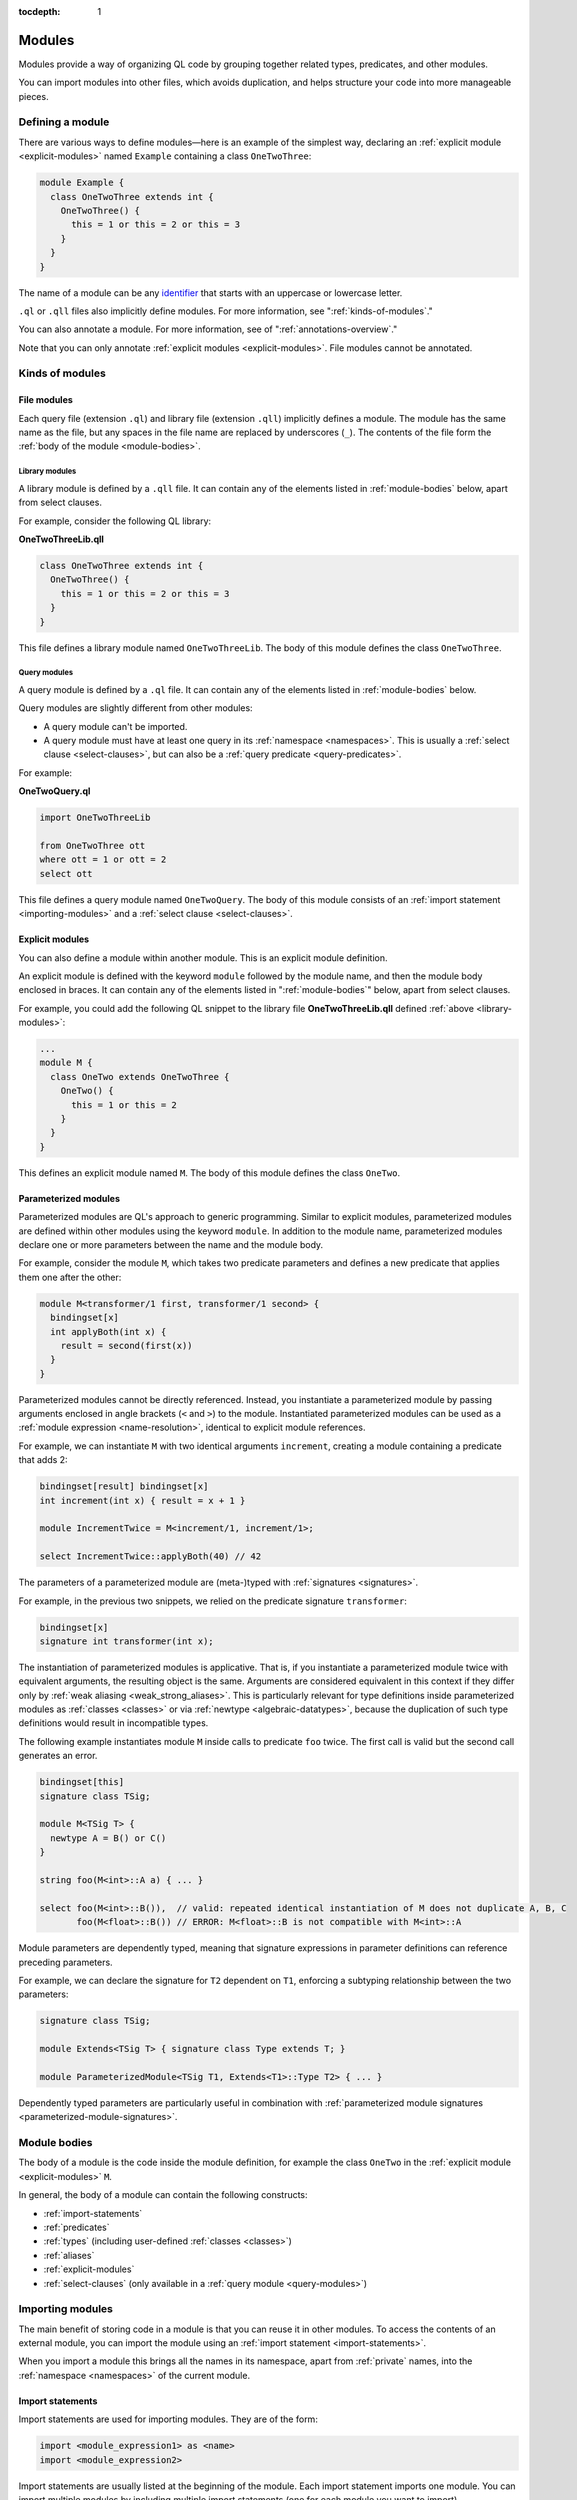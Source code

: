 :tocdepth: 1

.. _modules:

Modules
#######

Modules provide a way of organizing QL code by grouping together related types, predicates, and other modules.

You can import modules into other files, which avoids duplication, and helps
structure your code into more manageable pieces.

.. _defining-module:

Defining a module
*****************

There are various ways to define modules—here is an example of the simplest way, declaring an
:ref:`explicit module  <explicit-modules>` named ``Example`` containing
a class ``OneTwoThree``:

.. code-block:: ql

    module Example {
      class OneTwoThree extends int {
        OneTwoThree() {
          this = 1 or this = 2 or this = 3
        }
      }
    }

The name of a module can be any `identifier <https://codeql.github.com/docs/ql-language-reference/ql-language-specification/#identifiers>`_
that starts with an uppercase or lowercase letter.

``.ql`` or ``.qll`` files also implicitly define modules.
For more information, see ":ref:`kinds-of-modules`."

You can also annotate a module. For more information, see of ":ref:`annotations-overview`."

Note that you can only annotate :ref:`explicit modules <explicit-modules>`.
File modules cannot be annotated.

.. _kinds-of-modules:

Kinds of modules
****************

File modules
============

Each query file (extension ``.ql``) and library file (extension ``.qll``) implicitly defines
a module. The module has the same name as the file, but any spaces in the file name are replaced
by underscores (``_``). The contents of the file form the :ref:`body of the module <module-bodies>`.

.. _library-modules:

Library modules
---------------

A library module is defined by a ``.qll`` file. It can contain any of the
elements listed in :ref:`module-bodies` below, apart from select clauses.

For example, consider the following QL library:

**OneTwoThreeLib.qll**

.. code-block:: ql

    class OneTwoThree extends int {
      OneTwoThree() {
        this = 1 or this = 2 or this = 3
      }
    }

This file defines a library module named ``OneTwoThreeLib``. The body of this module
defines the class ``OneTwoThree``.

.. _query-modules:

Query modules
-------------

A query module is defined by a ``.ql`` file. It can contain any of the elements listed
in :ref:`module-bodies` below.

Query modules are slightly different from other modules:

- A query module can't be imported.
- A query module must have at least one query in its
  :ref:`namespace <namespaces>`. This is usually a :ref:`select clause <select-clauses>`,
  but can also be a :ref:`query predicate <query-predicates>`.

For example:

**OneTwoQuery.ql**

.. code-block:: ql

    import OneTwoThreeLib

    from OneTwoThree ott
    where ott = 1 or ott = 2
    select ott

This file defines a query module named ``OneTwoQuery``. The body of this module consists of an
:ref:`import statement <importing-modules>` and a :ref:`select clause <select-clauses>`.

.. _explicit-modules:

Explicit modules
================

You can also define a module within another module. This is an explicit module definition.

An explicit module is defined with the keyword ``module`` followed by
the module name, and then the module body enclosed in braces. It can contain any
of the elements listed in ":ref:`module-bodies`" below, apart from select clauses.

For example, you could add the following QL snippet to the library file **OneTwoThreeLib.qll**
defined :ref:`above <library-modules>`:

.. code-block:: ql

    ...
    module M {
      class OneTwo extends OneTwoThree {
        OneTwo() {
          this = 1 or this = 2
        }
      }
    }

This defines an explicit module named ``M``. The body of this module defines
the class ``OneTwo``.

.. _parameterized-modules:

Parameterized modules
=====================

Parameterized modules are QL's approach to generic programming.
Similar to explicit modules, parameterized modules are defined within other modules using the keyword ``module``.
In addition to the module name, parameterized modules declare one or more parameters between the name and the module body.

For example, consider the module ``M``, which takes two predicate parameters and defines a new predicate
that applies them one after the other:

.. code-block:: ql

    module M<transformer/1 first, transformer/1 second> {
      bindingset[x]
      int applyBoth(int x) {
        result = second(first(x))
      }
    }

Parameterized modules cannot be directly referenced.
Instead, you instantiate a parameterized module by passing arguments enclosed in angle brackets (``<`` and ``>``) to the module.
Instantiated parameterized modules can be used as a :ref:`module expression <name-resolution>`, identical to explicit module references.

For example, we can instantiate ``M`` with two identical arguments ``increment``, creating a module
containing a predicate that adds 2:

.. code-block:: ql

    bindingset[result] bindingset[x]
    int increment(int x) { result = x + 1 }

    module IncrementTwice = M<increment/1, increment/1>;

    select IncrementTwice::applyBoth(40) // 42

The parameters of a parameterized module are (meta-)typed with :ref:`signatures <signatures>`.

For example, in the previous two snippets, we relied on the predicate signature ``transformer``:

.. code-block:: ql

    bindingset[x]
    signature int transformer(int x);

The instantiation of parameterized modules is applicative.
That is, if you instantiate a parameterized module twice with equivalent arguments, the resulting object is the same.
Arguments are considered equivalent in this context if they differ only by :ref:`weak aliasing <weak_strong_aliases>`.
This is particularly relevant for type definitions inside parameterized modules as :ref:`classes <classes>`
or via :ref:`newtype <algebraic-datatypes>`, because the duplication of such type definitions would result in
incompatible types.

The following example instantiates module ``M`` inside calls to predicate ``foo`` twice.
The first call is valid but the second call generates an error.

.. code-block:: ql

    bindingset[this]
    signature class TSig;

    module M<TSig T> {
      newtype A = B() or C()
    }

    string foo(M<int>::A a) { ... }

    select foo(M<int>::B()),  // valid: repeated identical instantiation of M does not duplicate A, B, C
           foo(M<float>::B()) // ERROR: M<float>::B is not compatible with M<int>::A

Module parameters are dependently typed, meaning that signature expressions in parameter definitions can reference
preceding parameters.

For example, we can declare the signature for ``T2`` dependent on ``T1``, enforcing a subtyping relationship
between the two parameters:

.. code-block:: ql

    signature class TSig;

    module Extends<TSig T> { signature class Type extends T; }

    module ParameterizedModule<TSig T1, Extends<T1>::Type T2> { ... }

Dependently typed parameters are particularly useful in combination with
:ref:`parameterized module signatures <parameterized-module-signatures>`.

.. _module-bodies:

Module bodies
*************

The body of a module is the code inside the module definition, for example
the class ``OneTwo`` in the :ref:`explicit module <explicit-modules>` ``M``.

In general, the body of a module can contain the following constructs:

- :ref:`import-statements`
- :ref:`predicates`
- :ref:`types` (including user-defined :ref:`classes <classes>`)
- :ref:`aliases`
- :ref:`explicit-modules`
- :ref:`select-clauses` (only available in a :ref:`query module <query-modules>`)

.. index:: import
.. _importing-modules:

Importing modules
*****************

The main benefit of storing code in a module is that you can reuse it in other modules.
To access the contents of an external module, you can import the module using an
:ref:`import statement <import-statements>`.

When you import a module this brings all the names in its namespace, apart from :ref:`private` names,
into the :ref:`namespace <namespaces>` of the current module.

.. _import-statements:

Import statements
=================

Import statements are used for importing modules. They are of the form:

.. code-block:: ql

    import <module_expression1> as <name>
    import <module_expression2>

Import statements are usually listed at the beginning of the module. Each
import statement imports one module. You can import multiple modules by
including multiple import statements (one for each module you want to import).

An import statement can also be :ref:`annotated <annotations-overview>` with
``private`` or ``deprecated``. If an import statement is annotated with
``private`` then the imported names are not reexported. If an imported name is
only reachable through deprecated imports in a given context then usage of the
name in that context will generate deprecation warnings.

You can import a module under a different name using the ``as`` keyword,
for example ``import javascript as js``.

The ``<module_expression>`` itself can be a module name, a selection, or a qualified
reference. For more information, see ":ref:`name-resolution`."

For information about how import statements are looked up, see "`Module resolution <https://codeql.github.com/docs/ql-language-reference/ql-language-specification/#module-resolution>`__"
in the QL language specification.

Built-in modules
****************

QL defines a ``QlBuiltins`` module that is always in scope.
``QlBuiltins`` defines parameterized sub-modules for working with
(partial) equivalence relations (``EquivalenceRelation``) and sets
(``InternSets``) in QL.

Equivalence relations
=====================

The built-in ``EquivalenceRelation`` module is parameterized by a type ``T`` and a
binary base relation ``base`` on ``T``. The symmetric and transitive closure of ``base``
induces a partial equivalence relation on ``T``. If every value of ``T`` appears in
``base``, then the induced relation is an equivalence relation on ``T``.

The ``EquivalenceRelation`` module exports a ``getEquivalenceClass`` predicate that
gets the equivalence class, if any, associated with a given ``T`` element by the
(partial) equivalence relation induced by ``base``.

The following example illustrates an application of the ``EquivalenceRelation``
module to generate a custom equivalence relation:

.. code-block:: ql

  class Node extends int {
    Node() { this in [1 .. 6] }
  }

  predicate base(Node x, Node y) {
    x = 1 and y = 2
    or
    x = 3 and y = 4
  }

  module Equiv = QlBuiltins::EquivalenceRelation<Node, base/2>;

  from int x, int y
  where Equiv::getEquivalenceClass(x) = Equiv::getEquivalenceClass(y)
  select x, y

Since ``base`` does not relate ``5`` or ``6`` to any nodes, the induced
relation is a partial equivalence relation on ``Node`` and does not relate ``5``
or ``6`` to any nodes either.

The above select clause returns the following partial equivalence relation:

+---+---+
| x | y |
+===+===+
| 1 | 1 |
+---+---+
| 1 | 2 |
+---+---+
| 2 | 1 |
+---+---+
| 2 | 2 |
+---+---+
| 3 | 3 |
+---+---+
| 3 | 4 |
+---+---+
| 4 | 3 |
+---+---+
| 4 | 4 |
+---+---+

Sets
====

The built-in ``InternSets`` module is parameterized by ``Key`` and ``Value`` types
and a ``Value getAValue(Key key)`` relation. The module groups the ``Value``
column by ``Key`` and creates a set for each group of values related by a key.

The ``InternSets`` module exports a functional ``Set getSet(Key key)`` relation
that relates keys with the set of value related to the given key by
``getAValue``. Sets are represented by the exported ``Set`` type which exposes
a ``contains(Value v)`` member predicate that holds for values contained in the
given set. `getSet(k).contains(v)` is thus equivalent to `v = getAValue(k)` as
illustrated by the following ``InternSets`` example:

.. code-block:: ql

  int getAValue(int key) {
    key = 1 and result = 1
    or
    key = 2 and
    (result = 1 or result = 2)
    or
    key = 3 and result = 1
    or
    key = 4 and result = 2
  }

  module Sets = QlBuiltins::InternSets<int, int, getAValue/1>;

  from int k, int v
  where Sets::getSet(k).contains(v)
  select k, v

This evalutes to the `getAValue` relation:

+---+---+
| k | v |
+===+===+
| 1 | 1 |
+---+---+
| 2 | 1 |
+---+---+
| 2 | 2 |
+---+---+
| 3 | 1 |
+---+---+
| 4 | 2 |
+---+---+

If two keys `k1` and `k2` relate to the same set of values, then `getSet(k1) = getSet(k2)`.
For the above example, keys 1 and 3 relate to the same set of values (namely the singleton
set containing 1) and are therefore related to the same set by ``getSet``:

.. code-block:: ql

  from int k1, int k2
  where Sets::getSet(k1) = Sets::getSet(k2)
  select k1, k2

The above query therefore evalutes to:

+----+----+
| k1 | k2 |
+====+====+
| 1  | 1  |
+----+----+
| 1  | 3  |
+----+----+
| 2  | 2  |
+----+----+
| 3  | 1  |
+----+----+
| 3  | 3  |
+----+----+
| 4  | 4  |
+----+----+

